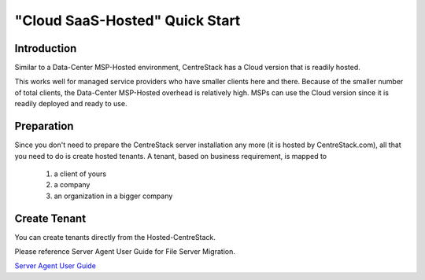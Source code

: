 ==========================================
"Cloud SaaS-Hosted" Quick Start
==========================================

Introduction
--------------

Similar to a Data-Center MSP-Hosted environment, CentreStack has a Cloud version that is readily hosted. 

This works well for managed service providers who have smaller clients here and there. Because
of the smaller number of total clients, the Data-Center MSP-Hosted overhead is relatively high. MSPs can 
use the Cloud version since it is readily deployed and ready to use. 

.. image:: _static/HostedCentreStack.svg

Preparation
---------------------

Since you don't need to prepare the CentreStack server installation any more (it is hosted by CentreStack.com), 
all that you need to do is create hosted tenants. A tenant, based on business requirement,  is mapped to 

    1. a client of yours
    2. a company
    3. an organization in a bigger company
    
    
    
Create Tenant
--------------------------

You can create tenants directly from the Hosted-CentreStack.

.. image:: _static/image007.png


Please reference Server Agent User Guide for File Server Migration.

`Server Agent User Guide <http://www.centrestack.com/Library/ServerAgentGuide/index.html>`_


